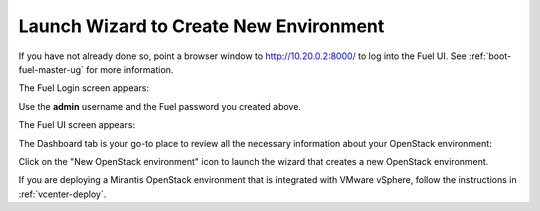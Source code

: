 
.. _start-create-env-ug:

Launch Wizard to Create New Environment
---------------------------------------

If you have not already done so,
point a browser window to http://10.20.0.2:8000/
to log into the Fuel UI.
See :ref:`boot-fuel-master-ug` for more information.

The Fuel Login screen appears:

.. image:: /_images/user_screen_shots/fuel_log_in_panel_blank.png
   :width: 40%

Use the **admin** username
and the Fuel password you created above.

The Fuel UI screen appears:

.. image:: /_images/user_screen_shots/create_new_environ.png
   :width: 80%

The Dashboard tab is your go-to place to review all the necessary
information about your OpenStack environment:

.. image:: /_images/user_screen_shots/fuel-dashboard01.png

Click on the "New OpenStack environment" icon
to launch the wizard that creates a new OpenStack environment.

If you are deploying a Mirantis OpenStack environment
that is integrated with VMware vSphere,
follow the instructions in :ref:`vcenter-deploy`.

